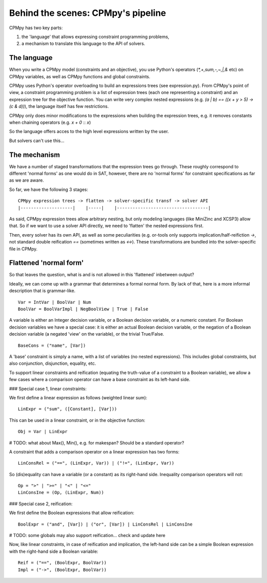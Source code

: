 Behind the scenes: CPMpy's pipeline
=====================================

CPMpy has two key parts:

1. the 'language' that allows expressing constraint programming problems,
2. a mechanism to translate this language to the API of solvers.

The language
------------
When you write a CPMpy model (constraints and an objective), you use Python's operators (`*,+,sum,-,~,|,&` etc) on CPMpy variables, as well as CPMpy functions and global constraints.

CPMpy uses Python's operator overloading to build an expressions trees (see expression.py). From CPMpy's point of view, a constraint programming problem is a list of expression trees (each one representing a constraint) and an expression tree for the objective function. You can write very complex nested expressions (e.g. `(a | b) == ((x + y > 5) -> (c & d))`), the language itself has few restrictions.

CPMpy only does minor modifications to the expressions when building the expression trees, e.g. it removes constants when chaining operators (e.g. `x + 0` :: `x`)

So the language offers acces to the high level expressions written by the user.


But solvers can't use this...

The mechanism
-------------
We have a number of staged transformations that the expression trees go through. These roughly correspond to different 'normal forms' as one would do in SAT, however, there are no 'normal forms' for constraint specifications as far as we are aware.

So far, we have the following 3 stages: ::

    CPMpy expression trees -> flatten -> solver-specific transf -> solver API
    |--------------------|    |-----|    |-----------------------------------|

As said, CPMpy expression trees allow arbitrary nesting, but only modeling languages (like MiniZinc and XCSP3) allow that. So if we want to use a solver API directly, we need to 'flatten' the nested expressions first.

Then, every solver has its own API, as well as some peculiarities (e.g. or-tools only supports implication/half-reifiction `->`, not standard double reification `==` (sometimes written as `<->`). These transformations are bundled into the solver-specific file in CPMpy.

Flattened 'normal form'
-----------------------
So that leaves the question, what is and is not allowed in this 'flattened' inbetween output?

Ideally, we can come up with a grammar that determines a formal normal form. By lack of that, here is a more informal description that is grammar-like. ::

   Var = IntVar | BoolVar | Num
   BoolVar = BoolVarImpl | NegBoolView | True | False

A variable is either an Integer decision variable, or a Boolean decision variable, or a numeric constant. For Boolean decision variables we have a special case: it is either an actual Boolean decision variable, or the negation of a Boolean decision variable (a negated 'view' on the variable), or the trivial True/False. ::

   BaseCons = ("name", [Var])

A 'base' constraint is simply a name, with a list of variables (no nested expressions). This includes global constraints, but also conjunction, disjunction, equality, etc.

To support linear constraints and reification (equating the truth-value of a constraint to a Boolean variable), we allow a few cases where a comparison operator can have a base constraint as its left-hand side.


### Special case 1, linear constraints: 

We first define a linear expression as follows (weighted linear sum): ::

   LinExpr = ("sum", ([Constant], [Var]))

This can be used in a linear constraint, or in the objective function: ::

   Obj = Var | LinExpr

# TODO: what about Max(), Min(), e.g. for makespan? Should be a standard operator?

A constraint that adds a comparison operator on a linear expression has two forms: ::

   LinConsRel = ("==", (LinExpr, Var)) | ("!=", (LinExpr, Var))

So (dis)equality can have a variable (or a constant) as its right-hand side. Inequality comparison operators will not: ::

   Op = ">" | ">=" | "<" | "<="
   LinConsIne = (Op, (LinExpr, Num))


### Special case 2, reification:

We first define the Boolean expressions that allow reification: ::

   BoolExpr = ("and", [Var]) | ("or", [Var]) | LinConsRel | LinConsIne

# TODO: some globals may also support reification... check and update here

Now, like linear constraints, in case of reification and implication, the left-hand side can be a simple Boolean expression with the right-hand side a Boolean variable: ::

   Reif = ("==", (BoolExpr, BoolVar))
   Impl = ("->", (BoolExpr, BoolVar))
